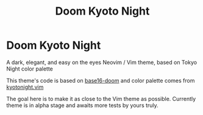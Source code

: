 #+title: Doom Kyoto Night

* Doom Kyoto Night

A dark, elegant, and easy on the eyes Neovim / Vim theme, based on Tokyo Night
color palette

This theme's code is based on [[https://github.com/MArpogaus/base16-doom][base16-doom]] and color palette comes from
[[https://github.com/shrikecode/kyotonight.vim][kyotonight.vim]]

The goal here is to make it as close to the Vim theme as possible. Currently
theme is in alpha stage and awaits more tests by yours truly.
